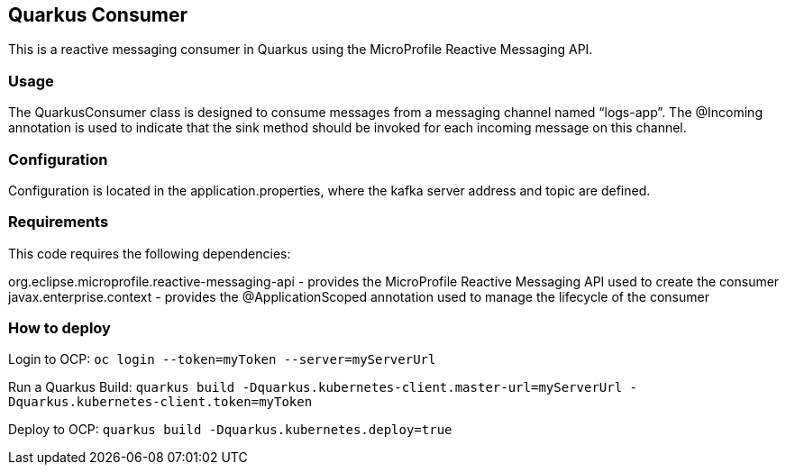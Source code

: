 == Quarkus Consumer

This is a reactive messaging consumer in Quarkus using the MicroProfile
Reactive Messaging API.

=== Usage

The QuarkusConsumer class is designed to consume messages from a
messaging channel named "`logs-app`". The @Incoming annotation is used
to indicate that the sink method should be invoked for each incoming
message on this channel.

=== Configuration

Configuration is located in the application.properties, where the kafka
server address and topic are defined.

=== Requirements

This code requires the following dependencies:

org.eclipse.microprofile.reactive-messaging-api - provides the
MicroProfile Reactive Messaging API used to create the consumer
javax.enterprise.context - provides the @ApplicationScoped annotation
used to manage the lifecycle of the consumer

=== How to deploy

Login to OCP: `+oc login --token=myToken --server=myServerUrl+`

Run a Quarkus Build:
`+quarkus build -Dquarkus.kubernetes-client.master-url=myServerUrl -Dquarkus.kubernetes-client.token=myToken+`

Deploy to OCP: `+quarkus build -Dquarkus.kubernetes.deploy=true+`
